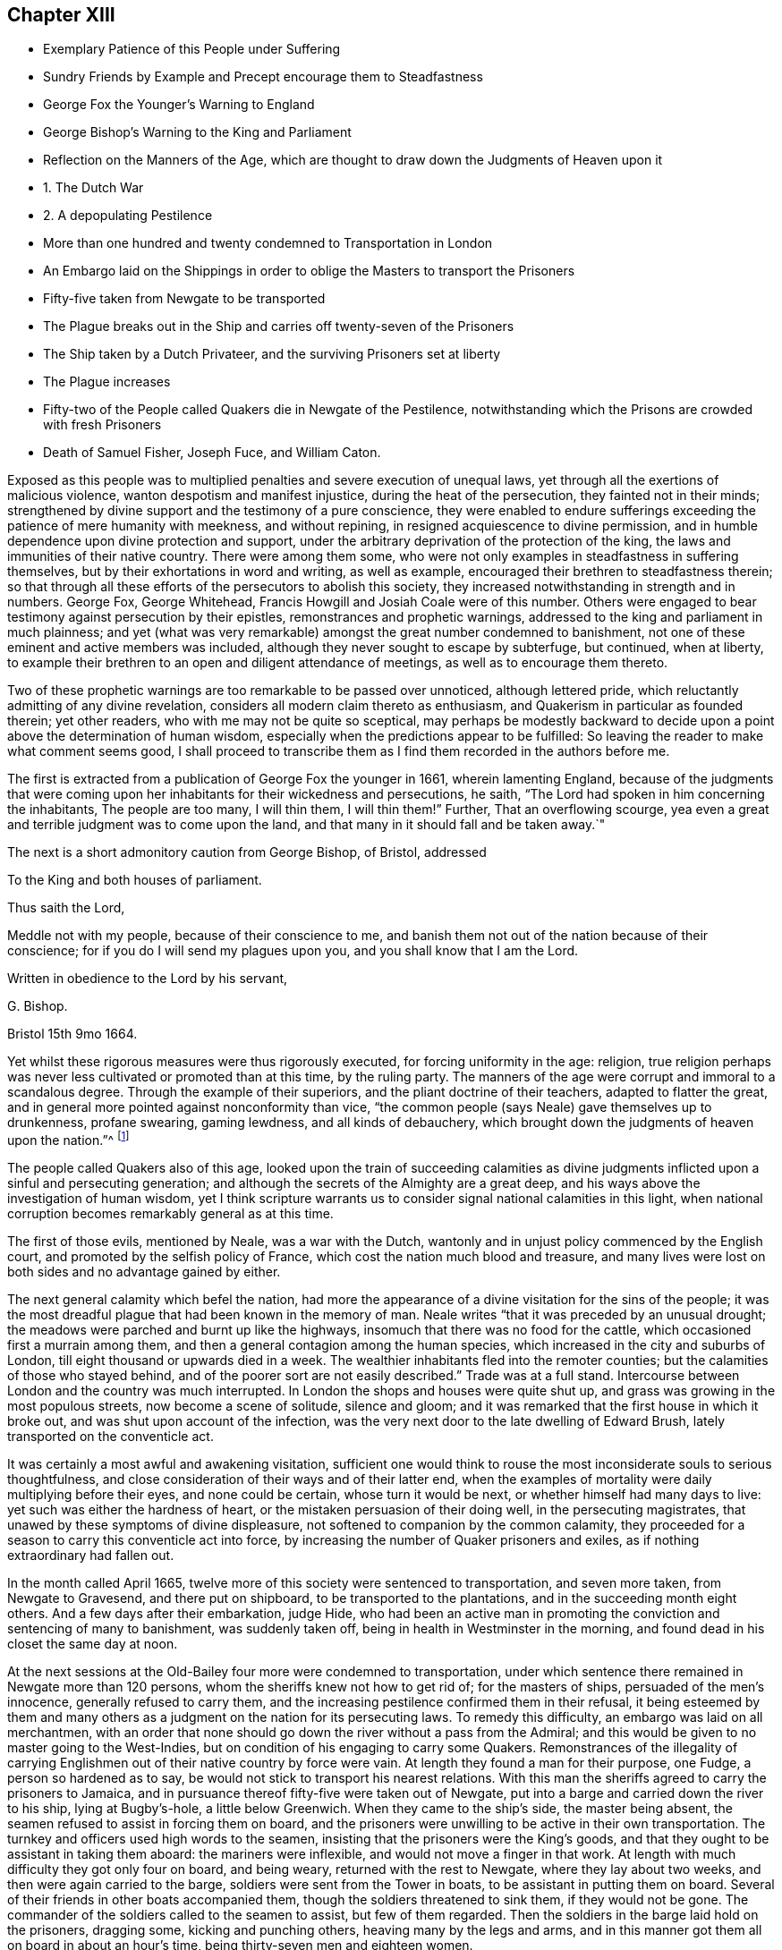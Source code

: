 == Chapter XIII

[.chapter-synopsis]
* Exemplary Patience of this People under Suffering
* Sundry Friends by Example and Precept encourage them to Steadfastness
* George Fox the Younger`'s Warning to England
* George Bishop`'s Warning to the King and Parliament
* Reflection on the Manners of the Age, which are thought to draw down the Judgments of Heaven upon it
* 1+++.+++ The Dutch War
* 2+++.+++ A depopulating Pestilence
* More than one hundred and twenty condemned to Transportation in London
* An Embargo laid on the Shippings in order to oblige the Masters to transport the Prisoners
* Fifty-five taken from Newgate to be transported
* The Plague breaks out in the Ship and carries off twenty-seven of the Prisoners
* The Ship taken by a Dutch Privateer, and the surviving Prisoners set at liberty
* The Plague increases
* Fifty-two of the People called Quakers die in Newgate of the Pestilence, notwithstanding which the Prisons are crowded with fresh Prisoners
* Death of Samuel Fisher, Joseph Fuce, and William Caton.

Exposed as this people was to multiplied penalties and severe execution of unequal laws,
yet through all the exertions of malicious violence,
wanton despotism and manifest injustice, during the heat of the persecution,
they fainted not in their minds;
strengthened by divine support and the testimony of a pure conscience,
they were enabled to endure sufferings exceeding
the patience of mere humanity with meekness,
and without repining, in resigned acquiescence to divine permission,
and in humble dependence upon divine protection and support,
under the arbitrary deprivation of the protection of the king,
the laws and immunities of their native country.
There were among them some,
who were not only examples in steadfastness in suffering themselves,
but by their exhortations in word and writing, as well as example,
encouraged their brethren to steadfastness therein;
so that through all these efforts of the persecutors to abolish this society,
they increased notwithstanding in strength and in numbers.
George Fox, George Whitehead, Francis Howgill and Josiah Coale were of this number.
Others were engaged to bear testimony against persecution by their epistles,
remonstrances and prophetic warnings,
addressed to the king and parliament in much plainness;
and yet (what was very remarkable) amongst the great number condemned to banishment,
not one of these eminent and active members was included,
although they never sought to escape by subterfuge, but continued, when at liberty,
to example their brethren to an open and diligent attendance of meetings,
as well as to encourage them thereto.

Two of these prophetic warnings are too remarkable to be passed over unnoticed,
although lettered pride, which reluctantly admitting of any divine revelation,
considers all modern claim thereto as enthusiasm,
and Quakerism in particular as founded therein; yet other readers,
who with me may not be quite so sceptical,
may perhaps be modestly backward to decide upon a
point above the determination of human wisdom,
especially when the predictions appear to be fulfilled:
So leaving the reader to make what comment seems good,
I shall proceed to transcribe them as I find them recorded in the authors before me.

The first is extracted from a publication of George Fox the younger in 1661,
wherein lamenting England,
because of the judgments that were coming upon her
inhabitants for their wickedness and persecutions,
he saith, "`The Lord had spoken in him concerning the inhabitants,
The people are too many, I will thin them, I will thin them!`"
Further, That an overflowing scourge,
yea even a great and terrible judgment was to come upon the land,
and that many in it should fall and be taken away.`"

The next is a short admonitory caution from George Bishop, of Bristol, addressed

[.embedded-content-document.letter]
--

[.letter-heading]
To the King and both houses of parliament.

[.salutation]
Thus saith the Lord,

Meddle not with my people, because of their conscience to me,
and banish them not out of the nation because of their conscience;
for if you do I will send my plagues upon you, and you shall know that I am the Lord.

Written in obedience to the Lord by his servant,

[.signed-section-signature]
G+++.+++ Bishop.

[.signed-section-context-close]
Bristol 15th 9mo 1664.

--

Yet whilst these rigorous measures were thus rigorously executed,
for forcing uniformity in the age: religion,
true religion perhaps was never less cultivated or promoted than at this time,
by the ruling party.
The manners of the age were corrupt and immoral to a scandalous degree.
Through the example of their superiors, and the pliant doctrine of their teachers,
adapted to flatter the great,
and in general more pointed against nonconformity than vice,
"`the common people (says Neale) gave themselves up to drunkenness, profane swearing,
gaming lewdness, and all kinds of debauchery,
which brought down the judgments of heaven upon the nation.`"^
footnote:[Neale, vol. 2. p. 651.]

The people called Quakers also of this age,
looked upon the train of succeeding calamities as divine
judgments inflicted upon a sinful and persecuting generation;
and although the secrets of the Almighty are a great deep,
and his ways above the investigation of human wisdom,
yet I think scripture warrants us to consider signal national calamities in this light,
when national corruption becomes remarkably general as at this time.

The first of those evils, mentioned by Neale, was a war with the Dutch,
wantonly and in unjust policy commenced by the English court,
and promoted by the selfish policy of France,
which cost the nation much blood and treasure,
and many lives were lost on both sides and no advantage gained by either.

The next general calamity which befel the nation,
had more the appearance of a divine visitation for the sins of the people;
it was the most dreadful plague that had been known in the memory of man.
Neale writes "`that it was preceded by an unusual drought;
the meadows were parched and burnt up like the highways,
insomuch that there was no food for the cattle,
which occasioned first a murrain among them,
and then a general contagion among the human species,
which increased in the city and suburbs of London,
till eight thousand or upwards died in a week.
The wealthier inhabitants fled into the remoter counties;
but the calamities of those who stayed behind,
and of the poorer sort are not easily described.`"
Trade was at a full stand.
Intercourse between London and the country was much interrupted.
In London the shops and houses were quite shut up,
and grass was growing in the most populous streets, now become a scene of solitude,
silence and gloom; and it was remarked that the first house in which it broke out,
and was shut upon account of the infection,
was the very next door to the late dwelling of Edward Brush,
lately transported on the conventicle act.

It was certainly a most awful and awakening visitation,
sufficient one would think to rouse the most inconsiderate souls to serious thoughtfulness,
and close consideration of their ways and of their latter end,
when the examples of mortality were daily multiplying before their eyes,
and none could be certain, whose turn it would be next,
or whether himself had many days to live: yet such was either the hardness of heart,
or the mistaken persuasion of their doing well, in the persecuting magistrates,
that unawed by these symptoms of divine displeasure,
not softened to companion by the common calamity,
they proceeded for a season to carry this conventicle act into force,
by increasing the number of Quaker prisoners and exiles,
as if nothing extraordinary had fallen out.

In the month called April 1665,
twelve more of this society were sentenced to transportation, and seven more taken,
from Newgate to Gravesend, and there put on shipboard,
to be transported to the plantations, and in the succeeding month eight others.
And a few days after their embarkation, judge Hide,
who had been an active man in promoting the conviction and sentencing of many to banishment,
was suddenly taken off, being in health in Westminster in the morning,
and found dead in his closet the same day at noon.

At the next sessions at the Old-Bailey four more were condemned to transportation,
under which sentence there remained in Newgate more than 120 persons,
whom the sheriffs knew not how to get rid of; for the masters of ships,
persuaded of the men`'s innocence, generally refused to carry them,
and the increasing pestilence confirmed them in their refusal,
it being esteemed by them and many others as a judgment
on the nation for its persecuting laws.
To remedy this difficulty, an embargo was laid on all merchantmen,
with an order that none should go down the river without a pass from the Admiral;
and this would be given to no master going to the West-Indies,
but on condition of his engaging to carry some Quakers.
Remonstrances of the illegality of carrying Englishmen
out of their native country by force were vain.
At length they found a man for their purpose, one Fudge, a person so hardened as to say,
be would not stick to transport his nearest relations.
With this man the sheriffs agreed to carry the prisoners to Jamaica,
and in pursuance thereof fifty-five were taken out of Newgate,
put into a barge and carried down the river to his ship, lying at Bugby`'s-hole,
a little below Greenwich.
When they came to the ship`'s side, the master being absent,
the seamen refused to assist in forcing them on board,
and the prisoners were unwilling to be active in their own transportation.
The turnkey and officers used high words to the seamen,
insisting that the prisoners were the King`'s goods,
and that they ought to be assistant in taking them aboard: the mariners were inflexible,
and would not move a finger in that work.
At length with much difficulty they got only four on board, and being weary,
returned with the rest to Newgate, where they lay about two weeks,
and then were again carried to the barge, soldiers were sent from the Tower in boats,
to be assistant in putting them on board.
Several of their friends in other boats accompanied them,
though the soldiers threatened to sink them, if they would not be gone.
The commander of the soldiers called to the seamen to assist, but few of them regarded.
Then the soldiers in the barge laid hold on the prisoners, dragging some,
kicking and punching others, heaving many by the legs and arms,
and in this manner got them all on board in about an hour`'s time,
being thirty-seven men and eighteen women.

On board, the men were all thronged together between decks,
where they could not stand upright.
The master of the ship being in the meantime arrested for debt, and cast into prison,
the ship was detained so long in the river,
that it was about seven months before they reached the land`'s-end:
and in the intermediate time, the pestilence breaking out in the ship,
carried of 27 of the prisoners.
At last another master being procured, on the 23rd of the month called February,
the vessel sailed from Plymouth,
and was the next day taken by a Dutch privateer off the Land`'s-end,
and carried to Hoorn in North -Holland.
When the commissioners of the admiralty there understood
that they would not be exchanged as prisoners of war,
they set them at liberty, and gave them a passport and certificate,
"`That they had not made their escape, but were sent back by them.`"
From Hoorn they made their way to Amsterdam,
where they met with a kind reception from their friends,
who provided them with lodging and clothes,
their own having been mostly taken from them by the privateer`'s crew.
From hence they all returned to England, except one,
who being a foreigner stayed in Holland.
By these means the exiles were delivered,
and the design of the persecutors was frustrated
by the ordering hand of divine providence.

In the same week that these 55 persons were put on shipboard,
the bills of mortality in London amounted to upwards of 3000,
and in the next week to 4030,
and went on increasing till in the month of September
they increased to up wards of 7000 in the week.
Persecution not withstanding continued, and the meetings to be disturbed as before.
As this destructive pestilence was esteemed to be a sore and heavy judgment on a wicked,
profane and persecuting generation,
who had long sported themselves in oppressing the innocent,
so it might be reckoned a merciful visitation to the faithful and conscientious prisoners,
in releasing them from a life worse than death in the filthy holes of Newgate.
For a contagion which spread through all the city with unabated violence,
must naturally be supposed to infect the jails (at all times liable to infection,
where numbers are pent up together in a polluted air, in close,
damp and filthy rooms) with an additional baneful effect.
In the aforementioned prison no less that fifty-two of the people
called Quakers laid down their lives in testimony of a good conscience,
twenty-two of whom lay there under sentence of transportation.

But what must fix an indelible stamp of utter insensibility to every motive of humanity,
of civility or common decency, on the characters of those magistrates,
to the disgrace of the government,
and of that church with which they were so zealous to force conformity, was,
that during the very height of the contagion they continued
to crowd the infected prisons with fresh prisoners.
On the 9th of the month called August, Sir John Robinson, lieutenant of the Tower,
sent a body of soldiers to break up the meeting at the Peel,
who entered it in the accustomed hostile manner, crying to the assembly,
"`They were all their prisoners.`"
John Eldridge asking by what authority they came,
was answered by a blow on the head with a musket;
and another for asking the same question was knocked down.
The soldiers carried away thirty-two of them to Newgate,
without paying any regard to the perilous situation of that prison,
which bears an aspect of barbarity insatiable in punishment short of death;
as there was at the time of their imprisonment no
human probability of their all coming out alive;
nor did they;
some of these being in the number of the prisoners
carried off by the plague in that prison.

In the same month eighteen others were committed to the Gatehouse Westminster,
by warrants from the Duke of Albemarle,
four of which number died there of the contagion.

But now having prosecuted their vindictive measures to imprisonment,
little short of murder,
the devouring pestilence continuing to cut off multitudes of the citizens,
and little or no trade stirring, the poorer people grew discontented.
The melancholy state of the city, and general distress of the citizens,
damped the fury of persecution in the city for the present;
and this calamity of the plague being the next year
succeeded by another little less distressing,
a destructive and extensive conflagration,
the successive and extraordinary symptoms of divine displeasure discouraged (or the
necessary care for the relief of the distressed citizens diverted the attention of)
the government and magistrates from prosecuting the dissenters as hitherto,
in order to apply it to more pressing exigencies;
so that this people in the city of London had a respite of some years,
wherein they were suffered to hold their meetings with less disturbance.

Amongst the great numbers who laid down their lives in prison in the course of this year,
was Samuel Fisher, with whom the reader hath before made acquainted;
that he was a man of great parts and literature, formerly a preacher at Lydd in Kent,
but voluntarily relinquished his benefice of near two hundred pounds per annum,
and joined in society with the baptists.
In the year 1655 he was convinced of the truth, as held by the people called Quakers,
and through obedience thereto became a faithful minister of the same,
and travelled much in the exercise of his ministerial labours for
the propagation of righteousness both in England and foreign parts.
At Dunkirk in Flanders he had good service in testifying
against the idolatry of the priests and friars,
and preaching to the English garrison there.
He afterwards travelled on foot, in company with John Stubbs, over the Alps,
and through Italy to Rome, where they bore faithful testimony to the simplicity of truth,
and against the superstitions of the religion of that place;
they also distributed some books amongst the ecclesiastics there,
and when their service was over passed away without molestation.
But although he escaped persecution abroad amongst
the Romanists (amongst whose pernicious tenets,
Protestants have ranked the persecution of Heretics) he met with
his full share of it amongst the professed protestants at home,
his sufferings being very great after his return to England.
The greatest part of the four last years of his life he spent in prison;
for in 1661 he was several months a prisoner in the Gatehouse in Westminster:
Soon after his release he was illegally apprehended, as before related,
sent to Bridewell, and after some time brought to Guildhall,
where refusing to take the oaths he was committed to Newgate,
and confined there about twelve months.
And in a short time after his discharge was taken again at Charlewood in Surry,
and committed to the White-Lion prison in Southwark,
where after near two years imprisonment, on the last day of the month called August,
he finished his course in this life, in perfect peace with God;
in good esteem both with his friends and many others,
not more on account of the eminence of his natural parts and acquired abilities,
as a scholar, than of his exemplary humility, social virtues,
and circumspect conversation as a christian:
In meekness instructing those who opposed him,
and labouring incessantly by his discourses and by his writings
to propagate and promote true christian practice and piety.

Along with him was taken at the same meeting, and committed to the same prison,
Joseph Fuce, who also laid down his life there, a prisoner,
for the testimony of a good conscience.
In the work of the ministry he had travelled through several countries;
his gift being in a peculiar manner adapted to the convincing of gainsayers,
he was frequently engaged in disputes with independents, baptists and other preachers.
He was a man of a patient and meek spirit; very laborious in the work of the ministry;
and, as well as his brethren, a deep sufferer on account of his religious persuasion,
and religious discharge of duty: In the year 1655,
being on his travels in the exercise of gospel labour,
he was taken up by order of the mayor of Arundel,
and sent to Portsmouth to be shipped for Jamaica, among a company of disorderly persons,
who had been convicted and sentenced to transportation for their vicious courses.
By what means he escaped this undeserved punishment doth not appear,
but it is reasonable to suppose, that,
in consideration of the barefaced illegality of banishing a subject not only unconvicted,
but legally charged with no crime,
some of the more temperate and prudent magistrates must have released him.
In 1660, being at a meeting at Deal, after the insurrection of the fifth-monarchy men,
several armed men and others rushed in,
and took thence Joseph Fuce and twenty-three others;
they were the fifth all committed to Sandown castle,
and there kept several days and nights,
their friends not being allowed to bring them either food, to eat, or straw to lie on.
Afterwards he and another friend were removed to Dover castle,
where their treatment was still more barbarous.
They were kept locked up with five others of their
friends within two or three doors in one room,
from which they were permitted no egress on any emergency, however urgent,
not even to answer the necessities of nature;
neither were their friends allowed access to them to bring them necessaries;
for the marshal had charged his servant that he should permit nobody to come near them,
and the man having shown them some little favour, was turned out of his place,
and another substituted therein more suited to the
marshal`'s disposition in a similarity of temper;
for when one of their wives had come six miles to bring her husband some necessaries,
he would not suffer her to see him.
Joseph Fuce,
taking an opportunity to remonstrate to the marshal
against the unreasonableness of this cruel usage,
was answered with a volley of oaths and execrations,
which profanity being very wounding to the ears of this religious man,
he thought himself in point of duty obliged to bear his testimony against it,
by a serious reproof, for which he met with treatment more cruelly severe.
The marshal, exasperated to rage,
caused him to be dragged headlong down several stone steps,
into a dungeon under the bell-tower, overrun with filth and with vermin,
to a degree which decency recoils to describe, without aperture for light or air,
only some holes cut in the door.
There he was kept two days and two nights without fire, candle, straw,
or any thing to lie on but an old blanket.
Afterward when he got some straw for a bed, for want of air,
through the damp and stench of his dismal lodging, it was no Wonder he fell sick;
and after nine days confinement in this contagious hole, he seemed at the point of death,
when the fear of being questioned for murdering him,
incited the cruel marshal to let him out,
and suffer him to return to his fellow-prisoners, with whom he continued several months,
till released by the king`'s proclamation.
He was also confined in Ipswich jail some time,
for refusing to take the oath of allegiance,
and at last laid down his life in the White-lion prison, Southwark, as above related.

In this year also William Caton departed this life at Amsterdam.
His service was much in that country; of his religious disposition,
convincement and qualifications for usefulness in society,
a pretty full account having been given, at his first introduction into this history,
it seems unnecessary to enlarge thereupon here,
further than to remark that besides his literary accomplishments and religious conversation,
being remarkable for the courteousness and affability of his disposition,
he engaged the general esteem of those who were acquainted with him.
His person while living, and his memory after his removal, were much respected,
even by persons of consequence in that state.
